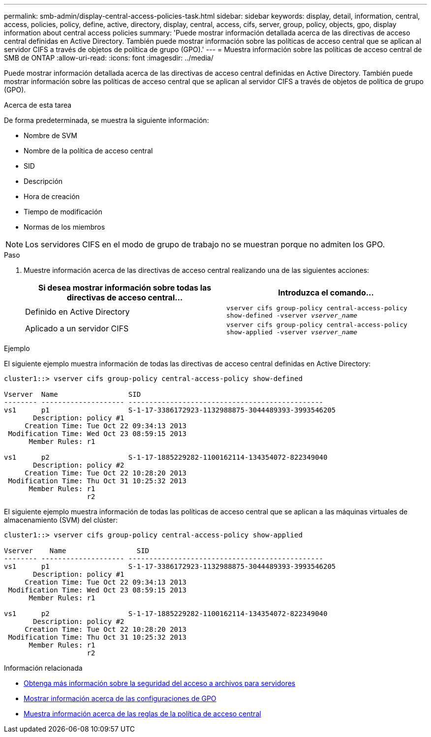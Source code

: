 ---
permalink: smb-admin/display-central-access-policies-task.html 
sidebar: sidebar 
keywords: display, detail, information, central, access, policies, policy, define, active, directory, display, central, access, cifs, server, group, policy, objects, gpo, display information about central access policies 
summary: 'Puede mostrar información detallada acerca de las directivas de acceso central definidas en Active Directory. También puede mostrar información sobre las políticas de acceso central que se aplican al servidor CIFS a través de objetos de política de grupo (GPO).' 
---
= Muestra información sobre las políticas de acceso central de SMB de ONTAP
:allow-uri-read: 
:icons: font
:imagesdir: ../media/


[role="lead"]
Puede mostrar información detallada acerca de las directivas de acceso central definidas en Active Directory. También puede mostrar información sobre las políticas de acceso central que se aplican al servidor CIFS a través de objetos de política de grupo (GPO).

.Acerca de esta tarea
De forma predeterminada, se muestra la siguiente información:

* Nombre de SVM
* Nombre de la política de acceso central
* SID
* Descripción
* Hora de creación
* Tiempo de modificación
* Normas de los miembros


[NOTE]
====
Los servidores CIFS en el modo de grupo de trabajo no se muestran porque no admiten los GPO.

====
.Paso
. Muestre información acerca de las directivas de acceso central realizando una de las siguientes acciones:
+
|===
| Si desea mostrar información sobre todas las directivas de acceso central... | Introduzca el comando... 


 a| 
Definido en Active Directory
 a| 
`vserver cifs group-policy central-access-policy show-defined -vserver _vserver_name_`



 a| 
Aplicado a un servidor CIFS
 a| 
`vserver cifs group-policy central-access-policy show-applied -vserver _vserver_name_`

|===


.Ejemplo
El siguiente ejemplo muestra información de todas las directivas de acceso central definidas en Active Directory:

[listing]
----
cluster1::> vserver cifs group-policy central-access-policy show-defined

Vserver  Name                 SID
-------- -------------------- -----------------------------------------------
vs1      p1                   S-1-17-3386172923-1132988875-3044489393-3993546205
       Description: policy #1
     Creation Time: Tue Oct 22 09:34:13 2013
 Modification Time: Wed Oct 23 08:59:15 2013
      Member Rules: r1

vs1      p2                   S-1-17-1885229282-1100162114-134354072-822349040
       Description: policy #2
     Creation Time: Tue Oct 22 10:28:20 2013
 Modification Time: Thu Oct 31 10:25:32 2013
      Member Rules: r1
                    r2
----
El siguiente ejemplo muestra información de todas las políticas de acceso central que se aplican a las máquinas virtuales de almacenamiento (SVM) del clúster:

[listing]
----
cluster1::> vserver cifs group-policy central-access-policy show-applied

Vserver    Name                 SID
-------- -------------------- -----------------------------------------------
vs1      p1                   S-1-17-3386172923-1132988875-3044489393-3993546205
       Description: policy #1
     Creation Time: Tue Oct 22 09:34:13 2013
 Modification Time: Wed Oct 23 08:59:15 2013
      Member Rules: r1

vs1      p2                   S-1-17-1885229282-1100162114-134354072-822349040
       Description: policy #2
     Creation Time: Tue Oct 22 10:28:20 2013
 Modification Time: Thu Oct 31 10:25:32 2013
      Member Rules: r1
                    r2
----
.Información relacionada
* xref:secure-file-access-dynamic-access-control-concept.adoc[Obtenga más información sobre la seguridad del acceso a archivos para servidores]
* xref:display-gpo-config-task.adoc[Mostrar información acerca de las configuraciones de GPO]
* xref:display-central-access-policy-rules-task.adoc[Muestra información acerca de las reglas de la política de acceso central]

